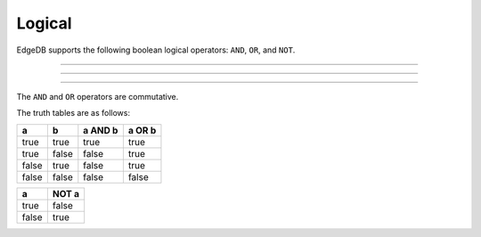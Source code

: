 .. _ref_eql_operators_logical:

=======
Logical
=======

EdgeDB supports the following boolean logical operators:
``AND``, ``OR``, and ``NOT``.

.. eql:operator:: OR: A OR B

    :optype A: bool
    :optype B: bool
    :resulttype: bool

    Logical disjunction.

    .. code-block:: edgeql-repl

        db> select false or true;
        {true}


----------


.. eql:operator:: AND: A AND B

    :optype A: bool
    :optype B: bool
    :resulttype: bool

    Logical conjunction.

    .. code-block:: edgeql-repl

        db> SELECT false AND true;
        {false}


----------


.. eql:operator:: NOT: NOT A

    :optype A: bool
    :resulttype: bool

    Logical negation.

    .. code-block:: edgeql-repl

        db> SELECT NOT false;
        {true}


----------


The ``AND`` and ``OR`` operators are commutative.

The truth tables are as follows:

+-------+-------+-----------+----------+
|   a   |   b   |  a AND b  |  a OR b  |
+=======+=======+===========+==========+
| true  | true  |   true    |   true   |
+-------+-------+-----------+----------+
| true  | false |   false   |   true   |
+-------+-------+-----------+----------+
| false | true  |   false   |   true   |
+-------+-------+-----------+----------+
| false | false |   false   |   false  |
+-------+-------+-----------+----------+

+-------+---------+
|   a   |  NOT a  |
+=======+=========+
| true  |  false  |
+-------+---------+
| false |  true   |
+-------+---------+
